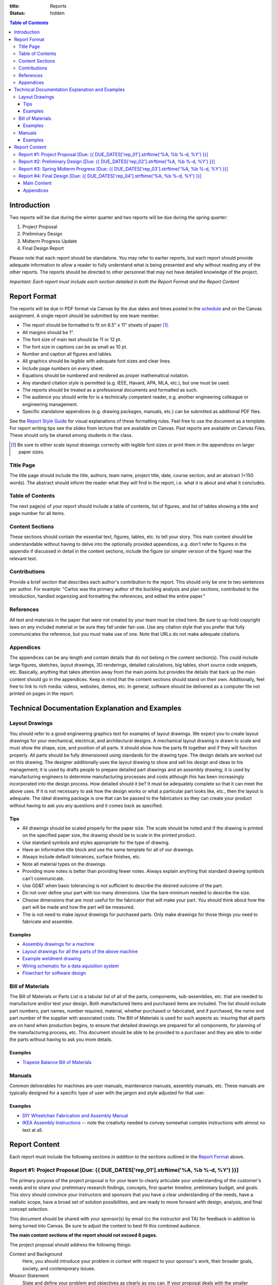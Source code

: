 :title: Reports
:status: hidden

.. contents:: Table of Contents

Introduction
============

Two reports will be due during the winter quarter and two reports will be due
during the spring quarter:

1. Project Proposal
2. Preliminary Design
3. Midterm Progress Update
4. Final Design Report

Please note that each report should be standalone. You may refer to earlier
reports, but each report should provide adequate information to allow a reader
to fully understand what is being presented and why without reading any of the
other reports. The reports should be directed to other personnel that may not
have detailed knowledge of the project.

*Important: Each report must include each section detailed in both the Report Format
and the Report Content*


Report Format
=============

The reports will be due in PDF format via Canvas by the due dates and times
posted in the `schedule <{filename}/pages/schedule.rst>`_ and on the Canvas
assignment. A single report should be submitted by one team member.

- The report should be formatted to fit on 8.5" x 11" sheets of paper [1]_.
- All margins should be 1".
- The font size of main text should be 11 or 12 pt.
- The font size in captions can be as small as 10 pt.
- Number and caption all figures and tables.
- All graphics should be legible with adequate font sizes and clear lines.
- Include page numbers on every sheet.
- Equations should be numbered and rendered as proper mathematical notation.
- Any standard citation style is permitted (e.g. IEEE, Havard, APA, MLA, etc.),
  but one must be used.
- The reports should be treated as a professional documents and formatted as
  such.
- The audience you should write for is a technically competent reader, e.g.
  another engineering colleague or engineering management.
- Specific standalone appendices (e.g. drawing packages, manuals, etc.) can be
  submitted as additional PDF files.

See the `Report Style Guide`_ for visual explanations of these formatting
rules. Feel free to use the document as a template. For report writing tips see
the slides from lecture that are available on Canvas. Past reports are
available on Canvas Files. These should only be shared among students in the
class.

.. [1] Be sure to either scale layout drawings correctly with legible font
   sizes or print them in the appendices on larger paper sizes.

.. _Report Style Guide: https://docs.google.com/document/d/1trrXnfDmXD1O9vuXVe93zd4pJ7v1kVvikJ0BHjMBngo/edit?usp=sharing

Title Page
----------

The title page should include the title, authors, team name, project title,
date, course section, and an abstract (<150 words). The abstract should inform
the reader what they will find in the report, i.e. what it is about and what it
concludes.

Table of Contents
-----------------

The next page(s) of your report should include a table of contents, list of
figures, and list of tables showing a title and page number for all items.

Content Sections
----------------

These sections should contain the essential text, figures, tables, etc. to tell
your story. This main content should be understandable without having to delve
into the optionally provided appendices, e.g. don't refer to figures in the
appendix if discussed in detail in the content sections, include the figure (or
simpler version of the figure) near the relevant text.

Contributions
-------------

Provide a brief section that describes each author's contribution to the
report. This should only be one to two sentences per author. For example:
"Carlos was the primary author of the buckling analysis and plan sections,
contributed to the introduction, handled organizing and formatting the
references, and edited the entire paper."

References
----------

All text and materials in the paper that were not created by your team must be
cited here. Be sure to up-hold copyright laws on any included material or be
sure they fall under fair-use. Use any citation style that you prefer that
fully communicates the reference, but you must make use of one. Note that URLs
do not make adequate citations.

Appendices
----------

The appendices can be any length and contain details that do not belong in the
content section(s). This could include large figures, sketches, layout
drawings, 3D renderings, detailed calculations, big tables, short source code
snippets, etc. Basically, anything that takes attention away from the main
points but provides the details that back up the main content should go in the
appendices. Keep in mind that the content sections should stand on their own.
Additionally, feel free to link to rich media: videos, websites, demos, etc. In
general, software should be delivered as a computer file not printed on pages
in the report.

Technical Documentation Explanation and Examples
================================================

Layout Drawings
---------------

You should refer to a good engineering graphics text for examples of layout
drawings. We expect you to create layout drawings for your mechanical,
electrical, and architectural designs. A mechanical layout drawing is drawn to
scale and must show the shape, size, and position of all parts. It should show
how the parts fit together and if they will function properly. All parts should
be fully dimensioned using standards for the drawing type. The design details
are worked out on this drawing. The designer additionally uses the layout
drawing to show and sell his design and ideas to his management; it is used by
drafts people to prepare detailed part drawings and an assembly drawing; it is
used by manufacturing engineers to determine manufacturing processes and costs
although this has been increasingly incorporated into the design process. How
detailed should it be? It must be adequately complete so that it can meet the
above uses. If it is not necessary to ask how the design works or what a
particular part looks like, etc., then the layout is adequate. The ideal
drawing package is one that can be passed to the fabricators so they can create
your product without having to ask you any questions and it comes back as
specified.

Tips
++++

- All drawings should be scaled properly for the paper size. The scale should
  be noted and if the drawing is printed on the specified paper size, the
  drawing should be to scale in the printed product.
- Use standard symbols and styles appropriate for the type of drawing.
- Have an informative title block and use the same template for all of our
  drawings.
- Always include default tolerances, surface finishes, etc.
- Note all material types on the drawings.
- Providing more notes is better than providing fewer notes. Always explain
  anything that standard drawing symbols can't communicate.
- Use GD&T when basic tolerancing is not sufficient to describe the desired
  outcome of the part.
- Do not over define your part with too many dimensions. Use the bare minimum
  needed to describe the size.
- Choose dimensions that are most useful for the fabricator that will make your
  part. You should think about how the part will be made and how the part will
  be measured.
- The is not need to make layout drawings for purchased parts. Only make
  drawings for those things you need to fabricate and assemble.

Examples
++++++++

- `Assembly drawings for a machine <http://www.moorepants.info/media/docs/cell-shearer-assembly.pdf>`_
- `Layout drawings for all the parts of the above machine <http://www.moorepants.info/media/docs/cell-shearer-08-11-12.pdf>`_
- `Example weldment drawing <{filename}/docs/weldment-example.pdf>`_
- `Wiring schematic for a data aquisition system <{filename}/docs/instrumented-bicycle-wiring-schematic.pdf>`_
- `Flowchart for software design <{filename}/images/software_flowchart_example.PNG>`_

Bill of Materials
-----------------

The Bill of Materials or Parts List is a tabular list of all of the parts,
components, sub-assemblies, etc. that are needed to manufacture and/or test
your design. Both manufactured items and purchased items are included. The list
should include part numbers, part names, number required, material, whether
purchased or fabricated, and if purchased, the name and part number of the
supplier with associated costs. The Bill of Materials is used for such aspects
as: insuring that all parts are on hand when production begins, to ensure that
detailed drawings are prepared for all components, for planning of the
manufacturing process, etc. This document should be able to be provided to a
purchaser and they are able to order the parts without having to ask you more
details.

Examples
++++++++

- `Trapeze Balance Bill of Materials <{filename}/docs/balance-bom-example.pdf>`_

Manuals
-------

Common deliverables for machines are user manuals, maintenance manuals,
assembly manuals, etc. These manuals are typically designed for a specific type
of user with the jargon and style adjusted for that user.

Examples
++++++++

- `DIY Wheelchair Fabrication and Assembly Manual <{filename}/docs/whim-manual.pdf>`_
- `IKEA Assembly Instructions
  <http://www.ikea.com/ms/en_US/customer_service/assembly_instructions.html>`_
  -- note the creativity needed to convey somewhat complex instructions with
  almost no text at all.

Report Content
================

Each report must include the following sections *in addition to* the sections outlined in the `Report Format`_ above.

.. _report format: https://moorepants.github.io/eme185/pages/reports.html#report-format

Report #1: Project Proposal [Due: {{ DUE_DATES['rep_01'].strftime('%A, %b %-d, %Y') }}]
---------------------------------------------------------------------------------------------------

The primary purpose of the project proposal is for your team to clearly
articulate your understanding of the customer's needs and to share your
preliminary research findings, concepts, first quarter timeline, preliminary
budget, and goals. This story should convince your instructors and sponsors
that you have a clear understanding of the needs, have a realistic scope, have
a broad set of solution possibilities, and are ready to move forward with
design, analysis, and final concept selection.

This document should be shared with your sponsor(s) by email (cc the instructor
and TA) for feedback in addition to being turned into Canvas. Be sure to adjust
the content to best fit this combined audience.

**The main content sections of the report should not exceed 6 pages.**

The project proposal should address the following things:

Context and Background
   Here, you should introduce your problem in context with respect to your
   sponsor's work, their broader goals, society, and contemporary issues.
Mission Statement
   State and define your problem and objectives as clearly as you can. If your
   proposal deals with the smaller component of a larger problem, discuss your
   problems significance relative to the total system.
Identified customer needs
   Use this section to show a more detailed view of the identified needs. It is
   important that you sponsor see that you've understood their needs. Note that
   you may also have discovered needs that your sponsor didn't explicitly
   describe, so use this opportunity to share those with your sponsor. Make use
   of ranked needs tables to document all of your needs. The large superset of
   needs should likely go in the appendices.
Refined target specifications
   List as many design specifications as you can at this time including such
   aspects as capacities, speeds, size, weight, cost, etc. as well as any other
   specific and/or general requirements and specifications for your design. You
   should indicate which needs correspond to the specifications. Make use of
   the relevant tables in Chapter 6 of the book to present this information.
   You should include any relevant engineering codes and standards that will
   have bearing on your specifications.
External concepts and existing solutions
   It should be clear that you've "done your homework", i.e. searched for
   existing solutions and used them to help develop your specifications and
   concepts. Compare specs from existing solutions to your desired specs.
   At minimum include a competitive benchmarking table (Ex 6-7).
Initial design concepts
   You should have a large number of concepts to share at this point. Be sure
   to show these off so that your sponsor can see that there are a wide range
   of possible solutions to their needs. Make use of functional diagrams,
   concept combination trees, and concept combination tables to organize this
   information. Discuss and highlight the most promising concepts based on any
   concept selection you have done. Show how the concepts meet the needs using
   at least concept screening. You can present a single concept selection if
   your screening identified one or present your top 3 or so designs if you
   haven't quite homed in on a solution.
   At minimum include either a functional diagram (Ex. 7-4, Ex. 10-6), concept 
   classification tree (Ex. 7-7), or a concept conbination table (7-9).
   At minimum include several concept examples (Ex. 8-3), these can be hand drawn
   and can be smaller than exmples shown.
Preliminary planning and scheduling
   The preliminary plan should give at least a coarse idea of the important
   milestones you will need to meet for the remaining weeks of the course, i.e.
   now until ~June 15th. You should include a `Gantt chart
   <{filename}/pages/gantt-chart.rst>`_ with the details. Here is an `example <{filename}/docs/Shoe-Tie-Machine_GANTT.pdf>`_ Gantt chart from a previous EME 185 project.
Preliminary budget
   The purpose of the preliminary budget statement is to give a very rough idea
   of what expected project costs may be for your top designs. This will vary
   based on your or your sponsor's desire to construct a prototype or run
   testing. The instructors and sponsors will use this number to start planning
   resource allocation. A refined budget for a single design will be presented
   in the final report of the winter quarter.

You may add other information that is deemed necessary to "sell" your proposal.
Use your memo as a building block for the proposal. The instructors and
sponsors will evaluate your report to determine the size and scope of your
project and if the objectives are both well thought out and feasible.

`Instruction for viewing in-text feedback can be found in this canvas document`_.

.. _Instruction for viewing in-text feedback can be found in this canvas document: https://community.canvaslms.com/docs/DOC-10542-4212352349

Report #2: Preliminary Design [Due: {{ DUE_DATES['rep_02'].strftime('%A, %b %-d, %Y') }}]
---------------------------------------------------------------------------------------------------

The purpose of the preliminary design report is to present your selected
design, show that it is highly likely to work and that your goals will
realistically be able to be completed by the end of the spring quarter. This
document should provide sufficient technical information, engineering analyses,
and/or test results to give the instructors and your sponsors confidence the
presented solution will meet the sponsors' needs and all of your target specs.
Additionally, you will need to clearly state what you plan to accomplish by the
end of the course and how you will do that.

Note that your design does not yet have to be complete and polished but the
main concepts should be formally described in enough technical detail to make
your case. Furthermore, it is not a requirement to have a physical realization
of your solution for this class. Your sponsors are aware of this. You can pass
the course with high marks by presenting a comprehensive design that is ready
to be built, i.e. enough information to pass onto other engineers and/or
fabricators. But we encourage you to develop simple prototypes as part of the
design process and a final prototype for your sponsor, as you are likely to
learn much more by doing so and be better prepared for the future.

The report should cover at least the following topics:

Introduction
   You should introduce your problem in context with respect to your sponsors
   work and their broader goals. The sponsor's needs should be clearly
   explained along with the associated target specifications that you've
   developed from the needs. Your mission statement should be clearly defined
   with respect to these. The sub-problems you have to solve should be clearly
   described and how they relate to the main problem. This can also include
   comparisons of your solution to existing solutions and any relevant
   literature that helps put your problem and solution into context.
Concept Description
   Ideally, you are down to one concept or one plan of action (for
   computational and physical experiments) that you are ready to move forward
   with. You should fully describe your design to clearly explain how it
   functions. The goal is to provide sufficient technical details to get across
   the conceptual design. For example, how a mechanism will work or how all
   your parts will fit together in the limited physical space. Be sure to make
   heavy use of graphical means to communicate the design. The minimal
   description should be based on the "product architecture" described in
   Chapter 10 of the book and in class. The system architecture will be
   presented through preliminary schematics and layout drawings of the design,
   discussion of the various subsystems, and discussion of the interface
   between the various subsystems. But you are welcome to present more details
   of your design if you are further along.
   At minimum include either an architecture diagram (Ex. 10-7).
   At minimum include an annotated drawing of your concept (Ex. 8-6).
Concept Justification
   Your selected design should have sufficient justification to prove that it
   is very likely to work. You can prove this in a number of ways, e.g.
   engineering analysis, simulation, experimental testing, or through simple
   prototyping. Simple analytical models and tests are sufficient to prove
   that concepts will likely work. You will be able to refine these during the
   second quarter to further justify your work. You can also describe your
   decisions to abandon other design concepts. This helps build your case that
   your design is the right choice.
Plan
   You should include a very refined project plan that breaks the remainder of
   the project timeline into a set of dependent tasks and milestones. Every
   task should have a duration, due date, its dependencies, and an assignee(s).
   This information should be presented as a `Gantt Chart
   <{filename}/pages/gantt-chart.rst>`_ in addition to some text that explains
   the high level view of the plan. Here is an `example <{filename}/docs/Shoe-Tie-Machine_GANTT.pdf>`_ Gantt chart from a previous EME 185 project.
Financing
   The costs should be refined as much as possible to give a very realistic
   estimate of what you plan to spend. A refined budget and bill of materials
   (see definition above) should be included with best estimates of all project
   costs. Be sure to account for cost overruns, shipping, tax, and any other
   indirect costs.  This bill of materials will be your and the instructors'
   guide to purchasing.

   If your sponsor is not covering the costs (or all of the costs) of your
   project you will need to include a statement that requests money from the
   MAE department. You must include the amount of money from any other sources
   with this request. We will evaluate the requests and try to provide you with
   your requested amount from the limited available money by the start of the
   spring quarter. There is no guarantee that you will get what you ask for.
   This will be based off the amount requested and the quality of your work.
Hazard Analysis
   You shall include a hazard analysis of your design using Failure Modes and
   Effects Analysis (FMEA) (half page max). Identify the hazards, risks, and
   implemented controls.  Include a concise description within this section of
   each hazard that can cause an injury and a control for how your team
   minimizes the hazards.  Describe only the highest risk hazards. Include only
   a concise FMEA table in the report. Extensive tables of your FMEA can be
   included in the appendix.
Appendices
   The appendices should include any details that support the content of your
   paper. **Note that the report should make complete sense if the appendices
   are removed.** It should include sufficient details that document your work
   this quarter. This should be highly organized and easy to follow. At this
   point you can include details of your concept generation and selection
   process, your full set of needs and specs, CAD renderings, sketches,
   diagrams, abandoned designs, in-depth tasks lists and charts, extensive bill
   of materials, etc.

This report should be self contained. Imagine if someone that has never seen
your work picks up your report and wants to understand it in depth without you
present. Your report should include sufficient information for them to
understand your design and justification.

**Note that the main content of the report should not exceed 10 pages.**

Be sure to utilize your memos, proposal, and critical design review as a basis
for your report. Use the feedback from them all to improve the work for this
final written presentation of your preliminary design.

`Instruction for viewing in-text feedback can be found in this canvas document`_.

.. _Instruction for viewing in-text feedback can be found in this canvas document: https://community.canvaslms.com/docs/DOC-10542-4212352349

Report #3: Spring Midterm Progress [Due: {{ DUE_DATES['rep_03'].strftime('%A, %b %-d, %Y') }}]
---------------------------------------------------------------------------------------------------

The purpose of this report is to update the instructors and sponsors on your
progress, outline your deliverables, and to provide us with *draft* technical
documentation for your project.

**Note that the main content of the report should not exceed 3 pages but will
likely have a large appendix.**

Deliverables
   This section should describe the deliverables you plan to give to your
   project sponsor at the end of the quarter. Example deliverables are design
   reports, prototypes, software, user manuals, technical documentation,
   manufacturing plans, analyses, etc. At the minimum, you must provide a final
   design report for the class and the sponsors. If you build a prototype
   (physical and/or software) you need to provide sufficient documentation so
   that the sponsor can use or move forward with your design when you are no
   longer involved.
Progress Update
   This section should give us a clear picture of how well you are meeting your
   schedule. It should show your current progress with respect to your original
   schedule and any modifications you have now made to the schedule to meet
   your goal given delays or saved time. Additionally, give an estimate of the
   likelihood of providing the deliverables.
Engineering Standards
   Tell us about any engineering standards that are relevant to your design.
   For example, if you are designing a car for public roads it should meet SAE
   standards. Or if you are designing an elevator it should meet ASME elevator
   standards. See the `technical resources
   <{filename}/pages/technicalresources.rst>`_ page for information (especially
   the UCD Mechanical Engineering page).
Technical Documentation
   This section should provide us with a description and drafts of any of the
   technical documentation that you plan to create. Examples are:

   - Working drawings of your mechanical and electrical designs. These should
     include all information needed to manufacture your designs including
     dimensions, material specifications, assembly diagrams, circuit diagrams,
     wiring layouts, complete bill of materials, etc.
   - User documentation: This could be a user manual that describes how to use
     and maintain the product or documentation on how to use software, etc.
   - Test results: The experimental/testing methodology and any results you
     obtained.

   We will provide feedback on this material so that your documentation can be
   improved for the final report.

   `Instruction for viewing in-text feedback can be found in this canvas document`_.

.. _Instruction for viewing in-text feedback can be found in this canvas document: https://community.canvaslms.com/docs/DOC-10542-4212352349

Report #4: Final Design [Due: {{ DUE_DATES['rep_04'].strftime('%A, %b %-d, %Y') }}]
---------------------------------------------------------------------------------------------------

The final design report should be a comprehensive report detailing the final
design version of your project. It is not necessary to provide information
about any prior designs or the process that led to this design. This report
should have sufficient information for someone unfamiliar with your project to
understand what it is for, how to fabricate it, and how to use it. The report
should be self contained.

Be sure to utilize your past memos, reports, and design reviews as a basis for
your report. Use the feedback from them all to improve the work for this final
written presentation of your design.

Main Content
+++++++++++++

**The main content should be no longer than 20 pages.**

Introduction
   Here, you should introduce your problem in context with respect to your
   sponsor's work, their broader goals, society, and contemporary issues. Your
   mission statement should be clearly defined with respect to these. The
   sub-problems you have solved should be described and how they relate to the
   main problem. This should also include any relevant existing solutions and
   literature that helps put your problem and solution into context.
Needs, Specifications, and Standards
   The sponsor's needs should be explained along with the target specifications
   that you've developed from the needs. Some of your specifications should be
   tied directly to the relevant engineering standards you have researched.
Design Description
   You should fully describe your design and explain how it functions. The goal
   is to provide sufficient technical details to communicate the conceptual
   design to the reader. Point out any features that you feel are novel and
   unique. The system architecture should be presented through schematics and
   drawings of the design, discussion of the various sub-systems, and
   discussion of the interface between the various sub-systems. Be sure to make
   heavy use of graphical means to communicate these ideas.
Design Justification
   This section should present sufficient justification to prove that your
   final design works, that the needs are satisfied, and that the target
   specifications and standards have been met. You can justify your design in
   two main ways: (1) engineering theoretical and computational analysis and
   (2) demonstration that the design works through experimental testing. You
   must provide (1) and can optionally provide (2) if your project included a
   prototype and/or experiments.
Manufacturing
   In this section, describe how you would or did manufacture your design.
   Discuss how the design will be assembled and your choice of materials and
   manufacturing processes. Include any ideas and projections about potential
   mass production.
Deliverables
   This section should list and describe the final, actual deliverables of your
   project. This should include everything that you are providing your sponsor.
Conclusion
   In this section, you can summarize the main innovations that your design
   offers and reflect on any technical things that should be done differently
   if the project is carried forward. Point out what are specific attributes
   that you feel extremely positive about and note aspects that are weaknesses.
   Discuss any work that you feel still needs to be performed and other changes
   that would improve the design.

Appendices
+++++++++++++

The appendices should include any technical documentation needed to support the
main content of your paper. The general descriptions in the main content should
be supported by drawings and schematics of the mechanical, software, and
electrical systems. Other possible items to include:

- Mechanical layout drawings
- Electrical schematics
- Final bill of materials
- Supporting calculations
- Manufacturing process plans
- User manual
- Experiment details and results
- Explanatory code snippets
- Full set of needs and specs
- CAD renderings
- Engineering standards details

You may submit your drawing package (mechanical, electrical, etc) and any
manuals you create as separate PDF documents if that makes it easier to compile
your final report. For example:

- PDF #1: Report + appendices
- PDF #2: Mechanical drawings
- PDF #3: Usage manual

`Instruction for viewing in-text feedback can be found in this canvas document`_.

.. _Instruction for viewing in-text feedback can be found in this canvas document: https://community.canvaslms.com/docs/DOC-10542-4212352349
